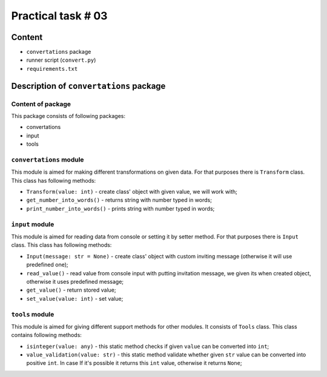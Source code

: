 ===================
Practical task # 03
===================
-------
Content
-------

- ``convertations`` package
- runner script (``convert.py``)
- ``requirements.txt``

----------------------------------------
Description of ``convertations`` package
----------------------------------------
~~~~~~~~~~~~~~~~~~~~~~~~~~~~~~~~~~~~
Content of package
~~~~~~~~~~~~~~~~~~~~~~~~~~~~~~~~~~~~

This package consists of following packages:

- convertations
- input
- tools

~~~~~~~~~~~~~~~~~~~~~~~~
``convertations`` module
~~~~~~~~~~~~~~~~~~~~~~~~

This module is aimed for making different transformations on given data. For that purposes there is ``Transform`` class.
This class has following methods:

- ``Transform(value: int)`` - create class' object with given value, we will work with;
- ``get_number_into_words()`` - returns string with number typed in words;
- ``print_number_into_words()`` - prints string with number typed in words;

~~~~~~~~~~~~~~~~~~~~~~~~
``input`` module
~~~~~~~~~~~~~~~~~~~~~~~~

This module is aimed for reading data from console or setting it by setter method. For that purposes there is ``Input`` class.
This class has following methods:

- ``Input(message: str = None)`` - create class' object with custom inviting message (otherwise it will use predefined one);
- ``read_value()`` - read value from console input with putting invitation message, we given its when created object, otherwise it uses predefined message;
- ``get_value()`` - return stored value;
- ``set_value(value: int)`` - set value;


~~~~~~~~~~~~~~~~~~~~~~~~
``tools`` module
~~~~~~~~~~~~~~~~~~~~~~~~

This module is aimed for giving different support methods for other modules. It consists of ``Tools`` class.
This class contains following methods:

- ``isinteger(value: any)`` - this static method checks if given ``value`` can be converted into ``int``;
- ``value_validation(value: str)`` - this static method validate whether given ``str`` value can be converted into positive ``int``. In case If it's possible it returns this ``int`` value, otherwise it returns ``None``;